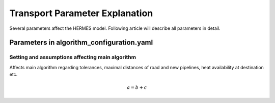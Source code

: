 ..
  SPDX-FileCopyrightText: 2024 - Uwe Langenmayr

  SPDX-License-Identifier: CC-BY-4.0

.. _parameter_explanation_transport:

###############################
Transport Parameter Explanation
###############################

Several parameters affect the HERMES model. Following article will describe all parameters in detail.

Parameters in algorithm_configuration.yaml
##########################################

Setting and assumptions affecting main algorithm
================================================

Affects main algorithm regarding tolerances, maximal distances of road and new pipelines, heat availability at destination etc.

.. csv-table::
   :header-rows: 1
   :file: parameter_explanation/algorithm.csv
   :delim: ;

.. math::
    a = b + c